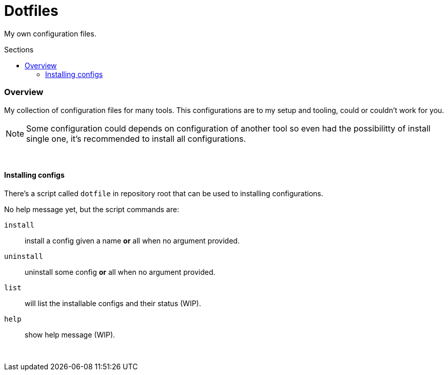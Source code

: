 = Dotfiles
:toc: preamble
:toclevels: 5
:toc-title: Sections

My own configuration files.

=== Overview
[.lead]
My collection of configuration files for many tools.
This configurations are to my setup and tooling, could
or couldn't work for you.

NOTE: Some configuration could depends on configuration
of another tool so even had the possibilitty of install single
one, it's recommended to install all configurations.

{empty} +

==== Installing configs

There's a script called `dotfile` in repository root
that can be used to installing configurations.

No help message yet, but the script commands are:

`install`:: install a config given a name *or* all when no argument provided.

`uninstall`:: uninstall some config *or* all when no argument provided.

`list`:: will list the installable configs and their status (WIP).

`help`:: show help message (WIP).

{empty} +

